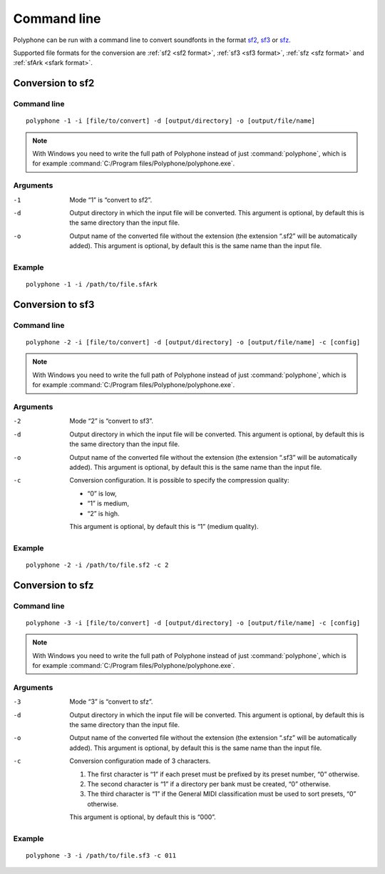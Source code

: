 .. _command line:

Command line
============

Polyphone can be run with a command line to convert soundfonts in the format
`sf2 <convert to sf2_>`_,
`sf3 <convert to sf3_>`_ or
`sfz <convert to sfz_>`_.

Supported file formats for the conversion are
:ref:`sf2 <sf2 format>`,
:ref:`sf3 <sf3 format>`,
:ref:`sfz <sfz format>` and
:ref:`sfArk <sfark format>`.

.. _convert to sf2:

Conversion to sf2
-----------------

Command line
^^^^^^^^^^^^

::

   polyphone -1 -i [file/to/convert] -d [output/directory] -o [output/file/name]

.. note::
   With Windows you need to write the full path of Polyphone instead of just
   :command:`polyphone`, which is for example
   :command:`C:/Program files/Polyphone/polyphone.exe`.

Arguments
^^^^^^^^^

-1  Mode “1” is “convert to sf2”.
-d  Output directory in which the input file will be converted.
    This argument is optional, by default this is the same directory than the
    input file.
-o  Output name of the converted file without the extension (the extension
    “.sf2” will be automatically added).
    This argument is optional, by default this is the same name than the input
    file.

Example
^^^^^^^

::

   polyphone -1 -i /path/to/file.sfArk

.. _convert to sf3:

Conversion to sf3
-----------------

Command line
^^^^^^^^^^^^

::

   polyphone -2 -i [file/to/convert] -d [output/directory] -o [output/file/name] -c [config]

.. note::
   With Windows you need to write the full path of Polyphone instead of just
   :command:`polyphone`, which is for example
   :command:`C:/Program files/Polyphone/polyphone.exe`.

Arguments
^^^^^^^^^

-2  Mode “2” is “convert to sf3”.
-d  Output directory in which the input file will be converted.
    This argument is optional, by default this is the same directory than the
    input file.
-o  Output name of the converted file without the extension (the extension
    “.sf3” will be automatically added).
    This argument is optional, by default this is the same name than the input
    file.
-c  Conversion configuration.
    It is possible to specify the compression quality:

    * “0” is low,
    * “1” is medium,
    * “2” is high.

    This argument is optional, by default this is “1” (medium quality).

Example
^^^^^^^

::

   polyphone -2 -i /path/to/file.sf2 -c 2

.. _convert to sfz:

Conversion to sfz
-----------------

Command line
^^^^^^^^^^^^

::

   polyphone -3 -i [file/to/convert] -d [output/directory] -o [output/file/name] -c [config]

.. note::
   With Windows you need to write the full path of Polyphone instead of just
   :command:`polyphone`, which is for example
   :command:`C:/Program files/Polyphone/polyphone.exe`.

Arguments
^^^^^^^^^

-3  Mode “3” is “convert to sfz”.
-d  Output directory in which the input file will be converted.
    This argument is optional, by default this is the same directory than
    the input file.
-o  Output name of the converted file without the extension (the extension
    “.sfz” will be automatically added).
    This argument is optional, by default this is the same name than the input
    file.
-c  Conversion configuration made of 3 characters.

    1. The first character is “1” if each preset must be prefixed by its preset
       number, “0” otherwise.
    2. The second character is “1” if a directory per bank must be created, “0”
       otherwise.
    3. The third character is “1” if the General MIDI classification must be
       used to sort presets, “0” otherwise.

    This argument is optional, by default this is “000”.

Example
^^^^^^^

::

   polyphone -3 -i /path/to/file.sf3 -c 011

